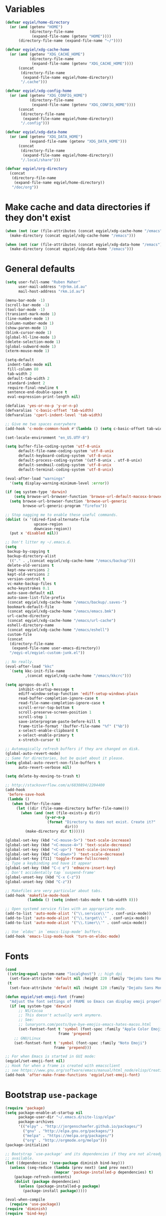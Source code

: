 * Variables
#+begin_src emacs-lisp
  (defvar eqyiel/home-directory
    (or (and (getenv "HOME")
             (directory-file-name
              (expand-file-name (getenv "HOME"))))
        (directory-file-name (expand-file-name "~/"))))

  (defvar eqyiel/xdg-cache-home
    (or (and (getenv "XDG_CACHE_HOME")
             (directory-file-name
              (expand-file-name (getenv "XDG_CACHE_HOME"))))
        (concat
         (directory-file-name
          (expand-file-name eqyiel/home-directory))
         "/.cache")))

  (defvar eqyiel/xdg-config-home
    (or (and (getenv "XDG_CONFIG_HOME")
             (directory-file-name
              (expand-file-name (getenv "XDG_CONFIG_HOME"))))
        (concat
         (directory-file-name
          (expand-file-name eqyiel/home-directory))
         "/.config")))

  (defvar eqyiel/xdg-data-home
    (or (and (getenv "XDG_DATA_HOME")
             (expand-file-name (getenv "XDG_DATA_HOME")))
        (concat
         (directory-file-name
          (expand-file-name eqyiel/home-directory))
         "/.local/share")))

  (defvar eqyiel/org-directory
    (concat
     (directory-file-name
      (expand-file-name eqyiel/home-directory))
     "/doc/org"))
#+end_src

* Make cache and data directories if they don't exist
#+begin_src emacs-lisp
  (when (not (car (file-attributes (concat eqyiel/xdg-cache-home "/emacs"))))
    (make-directory (concat eqyiel/xdg-cache-home "/emacs")))

  (when (not (car (file-attributes (concat eqyiel/xdg-data-home "/emacs"))))
    (make-directory (concat eqyiel/xdg-data-home "/emacs")))
#+end_src

* General defaults
#+begin_src emacs-lisp
  (setq user-full-name "Ruben Maher"
        user-mail-address "r@rkm.id.au"
        mail-host-address "rkm.id.au")

  (menu-bar-mode -1)
  (scroll-bar-mode -1)
  (tool-bar-mode -1)
  (transient-mark-mode 1)
  (line-number-mode 1)
  (column-number-mode 1)
  (show-paren-mode 1)
  (blink-cursor-mode 1)
  (global-hl-line-mode 1)
  (delete-selection-mode 1)
  (global-subword-mode 1)
  (xterm-mouse-mode 1)

  (setq-default
   indent-tabs-mode nil
   fill-column 80
   tab-width 2
   default-tab-width 2
   standard-indent 2
   require-final-newline t
   sentence-end-double-space t
   eval-expression-print-length nil)

  (defalias 'yes-or-no-p 'y-or-n-p)
  (defvaralias 'c-basic-offset 'tab-width)
  (defvaralias 'cperl-indent-level 'tab-width)

  ;; Give me two spaces everywhere
  (add-hook 'c-mode-common-hook #'(lambda () (setq c-basic-offset tab-width)))

  (set-locale-environment "en_US.UTF-8")

  (setq buffer-file-coding-system 'utf-8-unix
        default-file-name-coding-system 'utf-8-unix
        default-keyboard-coding-system 'utf-8-unix
        default-process-coding-system '(utf-8-unix . utf-8-unix)
        default-sendmail-coding-system 'utf-8-unix
        default-terminal-coding-system 'utf-8-unix)

  (eval-after-load "warnings"
    '(setq display-warning-minimum-level :error))

  (if (eq system-type 'darwin)
      (setq browse-url-browser-function 'browse-url-default-macosx-browser)
    (setq browse-url-browser-function 'browse-url-generic
          browse-url-generic-program "firefox"))

  ;; Stop nagging me to enable these useful commands.
  (dolist (x '(dired-find-alternate-file
               upcase-region
               downcase-region))
    (put x 'disabled nil))

  ;; Don't litter my ~/.emacs.d.
  (setq
   backup-by-copying t
   backup-directory-alist
   `(("." . ,(concat eqyiel/xdg-cache-home "/emacs/backup")))
   delete-old-versions t
   kept-new-versions 2
   kept-old-versions 2
   version-control t
   vc-make-backup-files t
   echo-keystrokes 0.1
   auto-save-default nil
   auto-save-list-file-prefix
   (concat eqyiel/xdg-cache-home "/emacs/backup/.saves-")
   bookmark-default-file
   (concat eqyiel/xdg-cache-home "/emacs/emacs.bmk")
   url-cache-directory
   (concat eqyiel/xdg-cache-home "/emacs/url-cache")
   eshell-directory-name
   (concat eqyiel/xdg-cache-home "/emacs/eshell")
   custom-file
   (concat
    (directory-file-name
     (expand-file-name user-emacs-directory))
    "/eqyi-el/eqyiel-custom-junk.el"))

  ;; No really.
  (eval-after-load "kkc"
    `(setq kkc-init-file-name
           ,(concat eqyiel/xdg-cache-home "/emacs/kkcrc")))

  (setq apropos-do-all t
        inhibit-startup-message t
        ediff-window-setup-function 'ediff-setup-windows-plain
        read-buffer-completion-ignore-case t
        read-file-name-completion-ignore-case t
        scroll-error-top-bottom t
        scroll-preserve-screen-position 1
        scroll-step 1
        save-interprogram-paste-before-kill t
        frame-title-format '(buffer-file-name "%f" ("%b"))
        x-select-enable-clipboard t
        x-select-enable-primary t
        x-stretch-cursor t)

  ;; Automagically refresh buffers if they are changed on disk.
  (global-auto-revert-mode)
  ;; Same for directories, but be quiet about it please.
  (setq global-auto-revert-non-file-buffers t
        auto-revert-verbose nil)

  (setq delete-by-moving-to-trash t)

  ;; http://stackoverflow.com/a/6830894/2204400
  (add-hook
   'before-save-hook
   (lambda ()
     (when buffer-file-name
       (let ((dir (file-name-directory buffer-file-name)))
         (when (and (not (file-exists-p dir))
                    (y-or-n-p
                     (format "Directory %s does not exist. Create it?"
                             dir)))
           (make-directory dir t))))))

  (global-set-key (kbd "<C-mouse-5>") 'text-scale-increase)
  (global-set-key (kbd "<C-mouse-4>") 'text-scale-decrease)
  (global-set-key (kbd "<C-up>") 'text-scale-increase)
  (global-set-key (kbd "<C-down>") 'text-scale-decrease)
  (global-set-key [f11] 'toggle-frame-fullscreen)
  ;; Type a keybinding and have it appear
  (global-set-key (kbd "C-c e") 'edmacro-insert-key)
  ;; Don't accidentally tap `suspend-frame'
  (global-unset-key (kbd "C-x C-z"))
  (global-unset-key (kbd "C-z"))

  ;; Makefiles are very particular about tabs.
  (add-hook 'makefile-mode-hook
            (lambda () (setq indent-tabs-mode t tab-width 8)))

  ;; Open systemd service files with an appropriate mode.
  (add-to-list 'auto-mode-alist '("\\.service\\'" . conf-unix-mode))
  (add-to-list 'auto-mode-alist '("\\.target\\'" . conf-unix-mode))
  (add-to-list 'auto-mode-alist '("\\.timer\\'" . conf-unix-mode))

  ;; Use `eldoc' in `emacs-lisp-mode' buffers.
  (add-hook 'emacs-lisp-mode-hook 'turn-on-eldoc-mode)

#+end_src

* Fonts
#+begin_src emacs-lisp
    (cond
     ((string-equal system-name "localghost") ;; high dpi
      (set-face-attribute 'default nil :height 220 :family "DejaVu Sans Mono"))
     (t
      (set-face-attribute 'default nil :height 120 :family "DejaVu Sans Mono")))

    (defun eqyiel/set-emoji-font (frame)
      "Adjust the font settings of FRAME so Emacs can display emoji properly."
      (if (eq system-type 'darwin)
          ;; NS/Cocoa
          ;; This doesn't actually work anymore.
          ;; See:
          ;; lunaryorn.com/posts/bye-bye-emojis-emacs-hates-macos.html
          (set-fontset-font t 'symbol (font-spec :family "Apple Color Emoji")
                            frame 'prepend)
        ;; GNU/Linux
        (set-fontset-font t 'symbol (font-spec :family "Noto Emoji")
                          frame 'prepend)))

    ;; For when Emacs is started in GUI mode:
    (eqyiel/set-emoji-font nil)
    ;; Hook for when a frame is created with emacsclient
    ;; see https://www.gnu.org/software/emacs/manual/html_node/elisp/Creating-Frames.html
    (add-hook 'after-make-frame-functions 'eqyiel/set-emoji-font)
#+end_src

* Bootstrap ~use-package~
#+begin_src emacs-lisp
  (require 'package)
  (setq package-enable-at-startup nil
        package-user-dir "~/.emacs.d/site-lisp/elpa"
        package-archives
        '(("elpy" . "http://jorgenschaefer.github.io/packages/")
          ("gnu" . "http://elpa.gnu.org/packages/")
          ("melpa" . "https://melpa.org/packages/")
          ("org" . "http://orgmode.org/melpa")))
  (package-initialize)

  ;; Bootstrap `use-package' and its dependencies if they are not already
  ;; available.
  (let ((dependencies '(use-package diminish bind-key)))
    (unless (seq-reduce (lambda (prev next) (and prev next))
                        (mapcar 'package-installed-p dependencies) t)
      (package-refresh-contents)
      (dolist (package dependencies)
        (unless (package-installed-p package)
          (package-install package)))))

  (eval-when-compile
    (require 'use-package))
  (require 'diminish)
  (require 'bind-key)

  (setq use-package-always-ensure t
        use-package-always-defer t)
#+end_src

* Packages
** ~bbdb~                                                            :melpa:
#+begin_src emacs-lisp
  (use-package bbdb)
  (use-package bbdb-vcard)
#+end_src

** ~beacon~                                                          :melpa:
#+begin_src emacs-lisp
  (use-package beacon
    :config (beacon-mode t)
    :diminish beacon-mode)
#+end_src

** ~buffer-move~                                                     :melpa:
#+begin_src emacs-lisp
  (use-package buffer-move
    :bind
    ("H-h" . windmove-left)
    ("H-j" . windmove-down)
    ("H-k" . windmove-up)
    ("H-l" . windmove-right)
    ("H-b" . shrink-window-horizontally)
    ("H-f" . enlarge-window-horizontally)
    ("H-n" . shrink-window)
    ("H-p" . enlarge-window)
    ("M-H-h" . buf-move-left)
    ("M-H-j" . buf-move-down)
    ("M-H-k" . buf-move-up)
    ("M-H-l" . buf-move-right)
    ;; Caps lock and Menu keys are bound to Hyper, except on OSX which apparently
    ;; can't into Hyper.  Use fake Hyper from Karabiner-elements instead, which is
    ;; really M-s-S-C.
    ;;
    ;; See:
    ;; http://www.tenshu.net/p/fake-hyper-key-for-osx.html
    ;; https://github.com/tekezo/Karabiner-Elements/pull/170
    ("M-s-S-C-h" . windmove-left)
    ("M-s-S-C-j" . windmove-down)
    ("M-s-S-C-k" . windmove-up)
    ("M-s-S-C-l" . windmove-right)
    ("M-s-S-C-b" . shrink-window-horizontally)
    ("M-s-S-C-f" . enlarge-window-horizontally)
    ("M-s-S-C-n" . shrink-window)
    ("M-s-S-C-p" . enlarge-window))
#+end_src

** ~c++-mode~                                                      :builtin:
#+begin_src emacs-lisp
  (use-package c++-mode
    :config (c-set-offset 'arglist-cont-nonempty '+)
    :bind (:map c++-mode-map ("C-c C-l" . flycheck-list-errors))
    :ensure nil)
#+end_src

** ~calfw~                                                           :melpa:
#+begin_src emacs-lisp
  (use-package calfw
    :config
    (defun eqyiel/open-calendar ()
      (interactive)
      (cfw:open-calendar-buffer
       :contents-sources
       (list (cfw:org-create-source))))
    :init
    (setq calendar-mark-holidays-flag t))
#+end_src

** ~circe~                                                           :melpa:

#+begin_src emacs-lisp
  (use-package circe
    :config
    (progn
      (use-package pass)
      (defun eqyiel/circe-setup-networks ()
        (setq
         circe-network-options
         `(("freenode"
            :nick "eqyiel"
            :host "znc.rkm.id.au"
            :service "7777"
            :tls t
            :pass
            ,(concat "eqyiel/freenode:"
                     (password-store-get "www/znc.rkm.id.au"))))))

      (advice-add 'circe-reconnect-all :before 'eqyiel/circe-setup-networks)

      (defun eqyiel/irc ()
        "Connect to IRC."
        (interactive)
        (eqyiel/circe-setup-networks)
        (circe "freenode"))

      (defun eqyiel/circe-clear-passwords ()
        (if (boundp 'circe-network-options)
            (dolist (network circe-network-options)
              (plist-put (cdr network) :pass nil))))

      (defvar eqyiel/ocirce-authentications-count 0
        "Clear passwords after this many authentications have been seen.")

      (defun eqyiel/circe-wait-for-authentication ()
        (setq eqyiel/circe-authentications-count
              (+ 1 eqyiel/circe-authentications-count))
        (unless (> (length circe-network-options)
                   eqyiel/circe-authentications-count)
          (progn
            (eqyiel/circe-clear-passwords)
            (setq eqyiel/circe-authentications-count 0))))

      (add-hook 'circe-server-connected-hook
                'eqyiel/circe-wait-for-authentication)

      (defun eqyiel/circe-set-margin ()
        (setq right-margin-width 5))

      (add-hook 'lui-mode-hook 'eqyiel/circe-set-margin))
    :init
    (progn
      (require 'circe-chanop)
      (require 'circe-color-nicks)
      (setq circe-default-quit-message
            "( ' ヮ')ノ.・ﾟ*｡・.・ﾟ*｡・.・ﾟ*｡・ヽ(ﾟДﾟ,,)ノ"
            circe-default-part-message
            "( ' ヮ')ノ.・ﾟ*｡・.・ﾟ*｡・.・ﾟ*｡・ヽ(ﾟДﾟ,,)ノ"
            circe-highlight-nick-type 'all
            circe-reduce-lurker-spam nil ;; sometimes, I want to see this
            circe-format-say "<{nick}> {body}"
            circe-format-self-say "<{nick}> {body}"
            circe-color-nicks-everywhere t
            lui-highlight-keywords '("eqyiel")
            lui-time-stamp-position 'right-margin
            lui-time-stamp-format "%H:%M"
            lui-flyspell-p t
            lui-max-buffer-size 10000
            lui-fill-column 70
            lui-fill-type 'variable
            lui-flyspell-alist '(("." "en_GB")))
      (add-hook 'circe-channel-mode-hook 'turn-on-flyspell)
      (enable-circe-color-nicks))
#+end_src

** ~circe-notifications~                                         :submodule:

#+begin_src emacs-lisp
  (use-package circe-notifications
    :load-path "site-lisp/circe-notifications"
    :after circe
    :config
    (progn
      ;; Warning: this is very dumb
      ;;
      ;; ZNC's MOTD is 25 lines.
      ;; I have two networks defined in `circe-network-options'.
      ;; So wait to see 50 notices from ZNC before enabling notifications.
      (defvar eqyiel/circe-znc-notices 0
        "How many notices have we received from ZNC?")

      (defvar eqyiel/circe-znc-motd-length 25
        "How many lines are in ZNC's MOTD?")

      (defun eqyiel/circe-znc-count-networks ()
        "Return the number of networks in `circe-network-options' multiplied by
  `eqyiel/circe-znc-motd-length', so we can know how many notices to expect before
  enabling notifications."
        (* eqyiel/circe-znc-motd-length (length circe-network-options)))

      (defun eqyiel/circe-wait-for-znc (nick userhost _command target text)
        "If this TEXT from NICK and USERHOST looks like a line of ZNC's MOTD,
  increment `eqyiel/circe-znc-notices', and enable notifications if there have
  been at least `eqyiel/circe-znc-count-networks' `eqyiel/circe-znc-notices'."
        (when (and (string-equal nick "*status")
                   (string-equal userhost "znc@znc.in"))
          (setq eqyiel/circe-znc-notices (+ 1 eqyiel/circe-znc-notices))
          (message "That's %d ..." eqyiel/circe-znc-notices)
          (when (<= (eqyiel/circe-znc-count-networks) eqyiel/circe-znc-notices)
            (message "OK.")
            (advice-remove 'circe-display-NOTICE 'eqyiel/circe-wait-for-znc)
            (enable-circe-notifications))))

      (defun eqyiel/enable-circe-notifications ()
        (interactive)
        (advice-add 'circe-display-NOTICE :after 'eqyiel/circe-wait-for-znc)
        (advice-add 'circe-reconnect-all :before
                    'eqyiel/disable-circe-notifications))

      (defun eqyiel/disable-circe-notifications ()
        (interactive)
        (disable-circe-notifications)
        (setq eqyiel/circe-znc-notices 0)
        (advice-add 'circe-display-NOTICE :after 'eqyiel/circe-wait-for-znc))

        (eqyiel/enable-circe-notifications)))
    :init
    (progn
      (setq circe-notifications-watch-strings
            '("eqyiel" "versapunk" "nyarlu" "eqyiel1" "fthagn" "forcer")
            circe-notifications-alert-style 'osx-notifier
            circe-notifications-wait-for 30)
      (when (eq system-type 'darwin)
        (setq circe-notifications-backend "osascript")))
    :ensure nil)
#+end_src

** ~column-enforce-mode~                                             :melpa:
#+begin_src emacs-lisp
  (use-package column-enforce-mode
    :config (add-hook 'prog-mode-hook 'column-enforce-mode)
    :diminish column-enforce-mode)
#+end_src

** ~company~                                                         :melpa:
#+begin_src emacs-lisp
  (use-package company
    :config
    (progn
      (setq company-backends
            '((company-files
               company-yasnippet
               company-emoji)))

      (defun eqyiel/company-elisp ()
        (set (make-local-variable 'company-backends)
             '((company-yasnippet
                company-elisp
                company-keywords
                company-dabbrev-code
                company-files))))
      (add-hook 'emacs-lisp-mode-hook 'eqyiel/company-elisp)

      (defun eqyiel-company-shell ()
        (set (make-local-variable 'company-backends)
             '((company-capf))))

      (add-hook 'shell-mode-hook 'eqyiel-company-shell)

      (add-hook 'circe-channel-mode-hook (lambda () (company-mode -1)))

      (global-company-mode))
    :init
    (setq company-minimum-prefix-length 1
          company-idle-delay 0
          company-dabbrev-code-everywhere t)
    :bind (("M-/" . company-complete))
    :diminish company-mode)
#+end_src

** ~company-emoji~                                                   :melpa:
#+begin_src emacs-lisp
  (use-package company-emoji
    :after company
    :config (add-to-list 'company-backends 'company-emoji)
    :ensure company-emoji)
#+end_src

** ~company-tern~
#+begin_src emacs-lisp
  (use-package company-tern)
#+end_src

** ~css-mode~                                                      :builtin:
#+begin_src emacs-lisp
  (use-package css-mode
    :config
    (progn
      (defun eqyiel/css-mode-hook ()
        (require 'rainbow-mode)
        (setq css-indent-offset 2)
        (rainbow-turn-on))
      (add-hook 'css-mode-hook 'eqyiel/css-mode-hook))
    :ensure nil)
#+end_src

** ~dired~                                                         :builtin:
#+begin_src emacs-lisp
  (use-package dired
    :config
    ;; http://www.emacswiki.org/emacs/DiredReuseDirectoryBuffer#toc1
    ;; Reuse same dired buffer when doing `dired-up-directory'.
    (add-hook 'dired-mode-hook
              (lambda ()
                (define-key dired-mode-map (kbd "^")
                  (lambda () (interactive) (find-alternate-file "..")))))
    :init (setq dired-dwim-target t
                dired-recursive-deletes 'top)
    :ensure nil)

#+end_src

** ~dtrt-indent~                                                     :melpa:
#+begin_src emacs-lisp
  (use-package dtrt-indent :config (dtrt-indent-mode) :demand)
#+end_src

** ~emojify~                                                         :melpa:
#+begin_src emacs-lisp
    (use-package emojify
      :config
      (setq emojify-display-style 'unicode
            emojify-composed-text-p nil))
#+end_src

** ~eslint-fix~                                                      :melpa:
#+begin_src emacs-lisp
  (use-package eslint-fix :after js-mode js2-mode web-mode)
#+end_src

** ~expand-region~                                                   :melpa:
#+begin_src emacs-lisp
  (use-package expand-region
    :bind (("C-=" . er/expand-region)))
#+end_src

** ~flycheck~                                                        :melpa:
#+begin_src emacs-lisp
  (use-package flycheck
    :config
    (setq flycheck-gcc-pedantic t
          flycheck-display-errors-delay 0.1
          flycheck-error-list-minimum-level 'warning)
    (add-hook 'prog-mode-hook 'flycheck-mode)
    (add-hook 'latex-mode-hook 'flycheck-mode)
    :bind ("C-c C-l" . flycheck-list-errors))
#+end_src

** ~flycheck~                                                        :melpa:
#+begin_src emacs-lisp
  (use-package flycheck
    :config
    (progn
      (setq-default
       flycheck-disabled-checkers
       (append flycheck-disabled-checkers
               '(handlebars html-tidy javascript-jshint javascript-jscs php))))
    :init
    (progn
      (global-flycheck-mode)
      (flycheck-add-mode 'javascript-eslint 'web-mode)
      (setq flycheck-eslintrc ".eslintrc.json"))
    :demand
    :diminish flycheck-mode)
#+end_src

** ~gnorb~                                                           :melpa:
#+begin_src emacs-lisp
  (use-package gnorb)
#+end_src

** ~google-c-style~                                                  :melpa:
#+begin_src emacs-lisp
  (use-package google-c-style
    :init (add-hook 'c-mode-common-hook 'google-set-c-style))
#+end_src

** ~help-at-pt~                                                    :builtin:
#+begin_src emacs-lisp
  (use-package help-at-pt
    :init
    (setq help-at-pt-timer-delay 0.1
          help-at-pt-display-when-idle t)
    :ensure nil
    :demand)
#+end_src

** ~highlight-indentation~                                           :melpa:
#+begin_src emacs-lisp
  (use-package highlight-indentation
    :config (add-hook 'prog-mode-hook 'highlight-indentation-mode)
    :diminish highlight-indentation-mode)
#+end_src

** ~html-mode~                                                     :builtin:
#+begin_src emacs-lisp
  (use-package html-mode
    :config
    (progn
      (defun eqyiel/html-mode-hook ()
        (require 'rainbow-mode)
        (rainbow-turn-on))
      (add-hook 'html-mode-hook 'eqyiel/html-mode-hook))
    :ensure nil)
#+end_src

** ~info~                                                          :builtin:
#+begin_src emacs-lisp
  (use-package info
    :config
    (add-hook
     'Info-mode-hook
     (lambda ()
       (setq Info-additional-directory-list
             Info-default-directory-list)))
    :bind
    (:map Info-mode-map
          ;; Let me use S-SPC to scroll backwards in info mode.
          ("S-SPC" . Info-scroll-down))
    :ensure nil)
#+end_src

** ~internodeum~                                                 :submodule:
#+begin_src emacs-lisp
  (use-package internodeum
    :load-path "site-lisp/internodeum"
    :commands internodeum/usage-summary
    :config
    (use-package pass)
    (defun eqyiel/internodeum-set-credentials (&rest args)
      (setq
       internodeum/credentials
       (internodeum/make-creds
        :username "eqyiel"
        :password (password-store-get "auth-sources/eqyiel@mail.internode.on.net"))))
    (defun eqyiel/internodeum-clear-credentials (&rest args)
      (progn
        (setf (internodeum/creds-username internodeum/credentials) nil)
        (setf (internodeum/creds-password internodeum/credentials) nil)
        (setq internodeum/credentials nil)))
    (advice-add 'internodeum/usage-summary :before 'eqyiel/internodeum-set-credentials)
    (advice-add 'internodeum/usage-summary :after 'eqyiel/internodeum-clear-credentials)
    ;; This package is a git submodule.
    :ensure nil)
#+end_src

** ~ispell~                                                        :builtin:
#+begin_src emacs-lisp
  (use-package ispell
    :config
    (add-hook 'text-mode-hook 'turn-on-flyspell)
    (add-hook 'org-mode-hook 'turn-on-flyspell)
    (add-hook 'prog-mode-hook 'flyspell-prog-mode)
    :init
    (when (and (bound-and-true-p ispell-program-name) (executable-find ispell-program-name))
      (setq ispell-dictionary "en_GB"
            ispell-personal-dictionary "~/.aspell.en.pws"))
    (when (eq system-type 'darwin)
      (setenv "DICTIONARY" "en_GB"))
    :ensure nil)
#+end_src

** ~js-mode~                                                       :builtin:
#+begin_src emacs-lisp
(use-package js-mode
  :init (setq js-indent-level 2)
  :ensure nil)
#+end_src

** ~js2-mode~                                                        :melpa:
#+begin_src emacs-lisp
  (use-package js2-mode
    :config
    (progn
      (use-package tern)
      (use-package web-mode)
      (use-package flycheck)
      (use-package company)
      (use-package company-tern)

      (add-hook 'js2-mode-hook (lambda () (tern-mode t)))

      (defun eqyiel/toggle-js2-mode-to-web-mode ()
        (interactive)
        (web-mode))

      (defun eqyiel/company-javascript ()
        (require 'copmany-tern)
        (set (make-local-variable 'company-backends)
             '((company-files
                company-tern
                company-yasnippet))))

      (add-hook 'js2-mode-hook 'eqyiel/company-javascript)

      (setq js2-highlight-level 3
            js2-idle-timer-delay 3 ;; wait until I'm actually idle
            js2-include-node-externs t
            js2-concat-multiline-strings t
            js2-strict-trailing-comma-warning nil))
    :init
    (progn
      (add-to-list 'auto-mode-alist '("\\.js$" . js2-mode))
      (add-to-list 'auto-mode-alist '("\\.jsx$" . js2-jsx-mode)))
    :bind
    (:map js2-mode-map
          ("C-c j" . js2-jump-to-definition)
          ("C-M-s-\"" . eqyiel/toggle-js2-mode-to-web-mode)
          ("H-'" . eqyiel/toggle-js2-mode-to-web-mode)))
#+end_src

** ~json-mode~                                                       :melpa:
This package adds itself to ~auto-mode-alist~.

#+begin_src emacs-lisp
  (use-package json-mode
    :config
    (defun eqyiel/json-mode-hook ()
      (setq js-indent-level 2
             json-reformat:indent-width 2))
    :init
    (add-hook 'json-mode-hook ''eqyiel/json-mode-hook))
#+end_src

** ~key-chord~                                                       :melpa:
#+begin_src emacs-lisp
  (use-package key-chord
    :config
    (key-chord-mode t)
    (key-chord-define-global "jk" 'er/expand-region)
    (key-chord-define-global "kj" 'er/expand-region)
    :init (use-package expand-region)
    :demand)
#+end_src

** ~legalese~                                                        :melpa:
#+begin_src emacs-lisp
  (use-package legalese)
#+end_src

** ~magit~                                                           :melpa:
#+begin_src emacs-lisp
  (use-package magit :bind (("<f8>" . magit-status)))
#+end_src

** ~markdown-mode~                                                   :melpa:
#+begin_src emacs-lisp
  (use-package markdown-mode
    :config
    (add-to-list 'auto-mode-alist '("\\.markdown\\'" . markdown-mode))
    (add-to-list 'auto-mode-alist '("\\.md\\'" . markdown-mode)))
#+end_src

** ~matrix-client~                                                   :melpa:
#+begin_src emacs-lisp
  (use-package matrix-client
    :config
    (defun eqyiel/launch-matrix-client ()
      (interactive) (matrix-client "eqyiel"))
    :init
    (setq matrix-homeserver-base-url "https://matrix.rkm.id.au"))
#+end_src

** ~multiple-cursors~                                                :melpa:
#+begin_src emacs-lisp
  (use-package multiple-cursors
    :init (setq mc/list-file "~/.cache/emacs/mc-lists.el")
    :bind (("C-S-c C-S-c" . mc/edit-lines)
           ("C->" . mc/mark-next-like-this)
           ("C-<" . mc/mark-previous-like-this)
           ("C-*" . mc/mark-all-like-this)
           ("C-S-c C-S-c" . mc/edit-lines)
           ("C-S-c C-e" . mc/edit-ends-of-lines)
           ("C-S-c C-a" . mc/edit-beginnings-of-lines)))
#+end_src

** ~nix-mode~                                                        :melpa:
#+begin_src emacs-lisp
  (use-package nix-mode)
  (use-package company-nixos-options
    :config
    (use-package company
      :config (add-to-list 'company-backends 'company-nixos-options))
    :demand)
#+end_src

** ~org-mode~                                                      :builtin:
#+begin_src emacs-lisp
  (use-package org-mode
    :config
    (defun eqyiel/org-clock-sum-today ()
      "Visit each file in `org-agenda-files' and return the total time of today's
  clocked tasks in minutes."
      (let ((files (org-agenda-files))
            (total 0))
        (org-agenda-prepare-buffers files)
        (dolist (file files)
          (with-current-buffer (find-buffer-visiting file)
            (setq total (+ total (org-clock-sum-today)))))
        total))
    (defun eqyiel/org-archive-done-tasks ()
      (interactive)
      (org-map-entries 'org-archive-subtree "/DONE" 'file))
    :init
    (defun eqyiel/org-select-src-lang-mode ()
      "Select a language's key from the alist of languages org-mode groks."
      (interactive)
      (insert
       (completing-read
        "Select language: "
        (seq-reduce
         (lambda (prev next)
           (if (not (member next prev))
               (cons next prev)
             prev))
         (mapcar (lambda (arg) (cdr arg)) org-src-lang-modes) '()))))
    (add-hook 'org-mode-hook (lambda () (org-indent-mode t)))
    (org-babel-do-load-languages
     'org-babel-load-languages
     '((js . t)
       (emacs-lisp . t)
       (sh . t)))
    (setq
     org-image-actual-width '(400)
     org-directory eqyiel/org-directory
     org-log-done 'time
     org-agenda-files
     (file-expand-wildcards
      (concat eqyiel/org-directory "/*.org*"))
     org-descriptive-links nil
     org-src-tab-acts-natively t
     org-src-preserve-indentation nil
     org-confirm-babel-evaluate nil
     org-export-babel-evaluate nil
     org-export-default-language "en"
     org-capture-templates
     '(("t" "Todo" entry
        (file+headline "~/doc/org/new.org.gpg" "Tasks")
        "** TODO %?")
       ("r" "Read" entry
        (file+headline "~/doc/org/new.org.gpg" "Read")
        "** %?")
       ("w" "Watch" entry
        (file+headline "~/doc/org/new.org.gpg" "Watch")
        "** %?")
       ("l" "Listen" entry
        (file+headline "~/doc/org/new.org.gpg" "Listen")
        "** %?")
       ("u" "Quote" entry
        (file+headline "~/doc/org/new.org.gpg" "Quote")
        "** %?")
       ("c" "Contacts" entry
        (file "~/doc/org/contacts.org.gpg")
        "** %(org-contacts-template-name)
    :PROPERTIES:
    :EMAIL: %(org-contacts-template-email)
    :END:")
       ("m" "Add a contact manually" entry
        (file "~/doc/org/contacts.org.gpg")
        "** %^{Name}
    :PROPERTIES:
    :EMAIL:
    :END:")))
    (add-hook 'org-mode-hook 'turn-on-auto-fill)
    :bind ("<f12>" . org-capture)
    :ensure nil
    :load-path "site-lisp/org-mode"
    :demand)

  (use-package org-download
    :config (setq org-download-method 'attach)
    :ensure t)

  (use-package ox-gfm
    :ensure t)

  (use-package org-caldav
    :init
    (setq
     org-caldav-save-directory (concat eqyiel/xdg-cache-home "/emacs")
     org-caldav-url "http://cloud.rkm.id.au/remote.php/caldav/calendars/eqyiel"
     org-caldav-calendar-id "test" ; name of calendar in owncloud
     org-caldav-inbox "~/doc/org/caldav-test.org"
     org-caldav-files '("~/doc/org/test-calendar-events.org")
     org-icalendar-timezone "Australia/Adelaide"))

  (use-package org-mobile
    :config
    (setq org-mobile-directory "~/owncloud/org"
          org-mobile-inbox-for-pull "~/doc/org/from-mobile.org")
    :ensure org-plus-contrib)
#+end_src

** ~php-mode~                                                        :melpa:
#+begin_src emacs-lisp
  (use-package php-mode)
#+end_src

** ~pkgbuild-mode~                                                   :melpa:
#+begin_src emacs-lisp
  (use-package pkgbuild-mode
    :config (add-to-list 'auto-mode-alist '("/PKGBUILD$" . pkgbuild-mode)))
#+end_src

** ~projectile~                                                      :melpa:
#+begin_src emacs-lisp
  (use-package projectile
    :config
    (projectile-global-mode)
    (setq projectile-globally-ignored-directories
          (append '("dist" "node_modules")
                  projectile-globally-ignored-directories))
    :bind ("<f5>" . projectile-compile-project))
#+end_src

** ~rainbow-mode~                                                     :elpa:
#+begin_src emacs-lisp
  (use-package rainbow-mode :pin gnu)
#+end_src

** ~recentf~                                                       :builtin:
#+begin_src emacs-lisp
(use-package recentf)
(require 'recentf)
(setq recentf-save-file "~/.cache/emacs/.recentf"
      recentf-max-saved-items 1000)
(recentf-mode 1)
#+end_src

** ~savehist~                                                      :builtin:
#+begin_src emacs-lisp
  (use-package savehist
    :config
    (savehist-mode 1)
    (setq savehist-file (concat eqyiel/xdg-cache-home "/emacs/history")
          history-length 1000)
    :ensure nil
    :demand)
#+end_src

** ~saveplace~                                                     :builtin:
#+begin_src emacs-lisp
  (use-package saveplace
    :config
    (setq save-place-file (concat eqyiel/xdg-cache-home "/emacs/saveplace"))
    (setq-default save-place t)
    :ensure nil
    :demand)
#+end_src

** ~scss-mode~                                                       :melpa:
#+begin_src emacs-lisp
  (use-package scss-mode
    :config
    (add-hook
     'scss-mode-hook
     (lambda () ;; use // instead of /* */
       (set (make-local-variable 'comment-start) "//")
       (set (make-local-variable 'comment-end) "")
       (set (make-local-variable 'comment-continue) "//"))))
#+end_src

** ~shell-script-mode~                                             :builtin:
#+begin_src emacs-lisp
  (use-package shell-script-mode
    :config
    (defun eqyiel/setup-sh-mode ()
      (setq sh-basic-offset 2
            sh-indentation 2))
    (add-hook 'sh-mode-hook 'eqyiel/setup-sh-mode)
    :ensure nil)
#+end_src

** ~skewer-mode~                                                     :melpa:
#+begin_src emacs-lisp
  (use-package skewer-mode)
#+end_src

** ~smartparens~                                                     :melpa:
#+begin_src emacs-lisp
  (use-package smartparens
    :init
    (defun eqyiel/get-derived-mode-parents (mode)
      (when (and mode (boundp 'derived-mode-parents))
        (cons mode (derived-mode-parents (get mode 'derived-mode-parent)))))
    (advice-add
     'sp-splice-sexp-killing-around
     :before-until
     ;; Don't steal M-r in comint-mode or modes derived from comint-mode.
     (lambda (&rest args)
       (when (or (eq major-mode 'comint-mode)
                 (member 'comint-mode
                         (eqyiel/get-derived-mode-parents major-mode)))
         (comint-history-isearch-backward-regexp))))
    (smartparens-global-mode 1)
    :config
    (sp-use-paredit-bindings)
    (setq sp-autoskip-closing-pair 'always
          sp-ignore-modes-list ;; Also be smart in the minibuffer.
          (delete 'minibuffer-inactive-mode sp-ignore-modes-list))
    (sp-local-pair 'org-mode "~" "~")
    (sp-local-pair 'org-mode "=" "=")
    (sp-local-pair 'org-mode "_" "_")
    (sp-local-pair 'org-mode "/" "/")
    :demand
    :diminish smartparens-mode)
#+end_src

** ~sql-indent~                                                      :melpa:
#+begin_src emacs-lisp
  (use-package sql-indent)
#+end_src

** ~swift-mode~                                                      :melpa:
#+begin_src emacs-lisp
  (use-package swift-mode
    :config
    (use-package flycheck
      :init
      (flycheck-define-checker
       swiftlint
       "Flycheck plugin for Swiftlint"
       :command ("swiftlint")
       :error-patterns
       ((error line-start (file-name) ":" line ":" column ": "
               "error: " (message) line-end)
        (warning line-start (file-name) ":" line ":" column ": "
                 "warning: " (message) line-end))

       :modes swift-mode))
    (setq swift-indent-offset 2)
    :init (progn '((add-to-list 'flycheck-checkers 'swift)
                   (add-to-list 'flycheck-checkers 'swiftlint)
                   (flycheck-add-next-checker 'swiftlint '(t . swift)))))
#+end_src

** ~swiper~ and friends                                              :melpa:
#+begin_src emacs-lisp
  (use-package smex
    :init (setq smex-save-file "~/.cache/emacs/smex-items")
    :demand)

  (use-package counsel :demand)

  (use-package ivy :demand :diminish ivy-mode)

  (use-package swiper
    :demand
    :config
    (ivy-mode 1)
    (setq ivy-use-virtual-buffers t)
    :bind (("C-s" . swiper) ;; replace isearch-forward
           ("C-r" . swiper) ;; replace isearch-backward
           ("M-x" . counsel-M-x)
           ("C-x C-f" . counsel-find-file)
           ("<f1> f" . counsel-describe-function)
           ("<f1> v" . counsel-describe-variable)
           ("<f1> l" . counsel-find-library)
           ("<f2> i" . counsel-info-lookup-symbol)
           ("<f2> u" . counsel-unicode-char)
           ("C-c g" . counsel-git)
           ("C-c j" . counsel-git-grep)
           ("C-c k" . counsel-ag)
           ("C-x l" . counsel-locate)
           ;; be more like `ido-mode' in the minibuffer
           ;; :map ivy-completing-read-map
           ;; ("C-r" . ivy-previous-line)
           ;; ("C-s" . ivy-next-line)
           :map ivy-minibuffer-map
           ("C-s" . ivy-next-line-or-history)
           ("C-r" . ivy-previous-line-or-history)
           :map swiper-map
           ("C-r" . ivy-previous-line-or-history)
           ("C-s" . ivy-next-line-or-history)
           :map counsel-find-file-map
           ("C-r" . ivy-previous-line)
           ("C-s" . ivy-next-line)
           :map counsel-git-grep-map
           ("C-r" . ivy-previous-line)
           ("C-s" . ivy-next-line)
           :map ivy-switch-buffer-map
           ("C-r" . ivy-previous-line)
           ("C-s" . ivy-next-line)))
#+end_src

** ~tern~                                                            :melpa:
#+begin_src emacs-lisp
  (use-package tern :diminish tern-mode)
#+end_src

** ~tramp~                                                         :builtin:
#+begin_src emacs-lisp
  (use-package tramp
    :config
    (setq
     ;; Useful for debugging `tramp'
     ;; tramp-debug-buffer t
     ;; tramp-verbose 10
     tramp-persistency-file-name "~/.cache/emacs/tramp"
     tramp-auto-save-directory "~/.cache/emacs/backup"
     ;; When `tramp' successfully logs in but hangs, it's probably because
     ;; `tramp-terminal-prompt-regexp' doesn't recognise it:
     ;; http://stackoverflow.com/a/8363532
     tramp-shell-prompt-pattern "\\(?:^\\|\r\\)[^]#$%>\n]*#?[]#$%>].* *\\(^[\\[[0-9;]*[a-zA-Z] *\\)*")
    ;; Uses sudo password for the user defined in ~/.ssh/config, not root password.
    ;; No need to allow ssh for root.
    (add-to-list 'tramp-default-proxies-alist '(".*" "\\`root\\'" "/ssh:%h:"))
    (add-to-list 'tramp-default-proxies-alist '("\\`localhost\\'" "\\`root\\'" nil)))
#+end_src

** ~uniquify~                                                      :builtin:
#+begin_src emacs-lisp
  (use-package uniquify
    :config
    (setq uniquify-buffer-name-style 'forward)
    :ensure nil
    :demand)
#+end_src

** ~visual-fill-column~ (a replacement for ~longlines~)              :melpa:
#+begin_src emacs-lisp
  (use-package visual-fill-column
    :config
    (use-package visual-line-mode
      :demand
      ;; This package is built into Emacs.
      :ensure nil)
    (defun eqyiel/longlines-mode ()
      "Replacement for the deprecated `longlines-mode'."
      (interactive)
      (let ((state (if (and visual-fill-column-mode visual-line-mode) -1 1)))
        (progn (visual-fill-column-mode state)
               (visual-line-mode state))))
    (defalias 'longlines-mode 'eqyiel/longlines-mode)
    :demand)
#+end_src

** ~web-mode~                                                        :melpa:
#+begin_src emacs-lisp
  (use-package web-mode
    :config
    (progn
      (use-package js2-mode)

      (defun eqyiel/toggle-web-mode-to-js2-mode ()
        (require 'js2-mode)
        (interactive)
        (if (string-equal web-mode-content-type "jsx")
            (js2-jsx-mode)
          (js2-mode)))

      (defun eqyiel/web-mode-hook ()
        (when (or (string-equal web-mode-content-type "javascript")
                  (string-equal web-mode-content-type "jsx"))
          (progn
            (flycheck-select-checker 'javascript-eslint)
            (flycheck-mode))))

      (add-hook 'web-mode-hook 'eqyiel/web-mode-hook)

      (setq
       web-mode-markup-indent-offset 2
       web-mode-code-indent-offset 2
       web-mode-css-indent-offset 2
       web-mode-attr-indent-offset 2
       web-mode-sql-indent-offset 2
       web-mode-content-types-alist
       '(("jsx" . "\\.js[x]?\\'")))

      (add-to-list 'auto-mode-alist '("\\.html?\\'" . web-mode)))
    :bind
    (:map web-mode-map
          ("C-M-s-\"" . eqyiel/toggle-web-mode-to-js2-mode)
          ("H-'" . eqyiel/toggle-web-mode-to-js2-mode)
          ("M-j" . newline-and-indent)))
#+end_src

** ~winner~                                                        :builtin:
#+begin_src emacs-lisp
  (use-package winner
    :config (winner-mode t)
    :ensure nil
    :demand)
#+end_src

** ~ws-butler~                                                       :melpa:
#+begin_src emacs-lisp
  (use-package ws-butler
    :config (ws-butler-global-mode)
    :diminish ws-butler-mode
    :demand)
#+end_src

** ~yaml-mode~                                                       :melpa:
This package adds itself to ~auto-mode-alist~.

#+begin_src emacs-lisp
  (use-package yaml-mode :ensure t)
#+end_src

** ~yasnippet~                                                       :melpa:
#+begin_src emacs-lisp
  (use-package yasnippet
    :config (yas-global-mode t)
    :init (setq yas-snippet-dirs '("~/.emacs.d/eqyi-el/snippets"
                                   yas-installed-snippets-dir)
                yas-prompt-functions '(yas-ido-prompt))
    :bind (("C-c TAB" . yas-expand))
    :diminish yas-minor-mode
    :demand)
#+end_src
